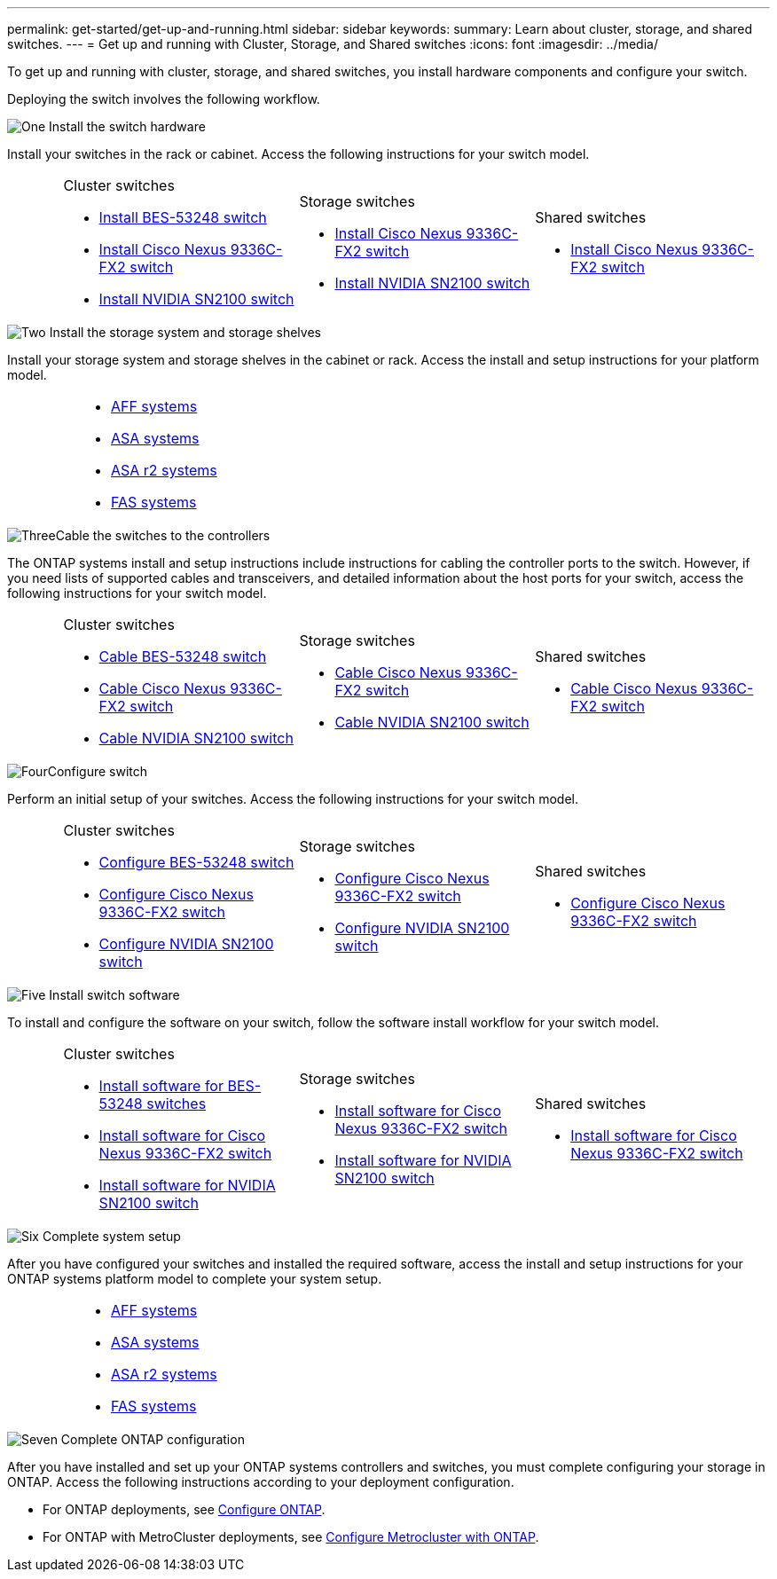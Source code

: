 ---
permalink: get-started/get-up-and-running.html
sidebar: sidebar
keywords:
summary: Learn about cluster, storage, and shared switches.
---
= Get up and running with Cluster, Storage, and Shared switches
:icons: font
:imagesdir: ../media/

[.lead]
To get up and running with cluster, storage, and shared switches, you install hardware components and configure your switch. 

Deploying the switch involves the following workflow.

.image:https://raw.githubusercontent.com/NetAppDocs/common/main/media/number-1.png[One] Install the switch hardware

[role="quick-margin-para"]
Install your switches in the rack or cabinet. Access the following instructions for your switch model.

[%rotate, grid="none", frame="none", cols="2,9,9,9",]
|===
a|
a|
.Cluster switches

* link:../switch-bes-53248/install-hardware-bes53248.html[Install BES-53248 switch]

* link:../switch-cisco-9336c-fx2/install-switch-9336c-cluster.html[Install Cisco Nexus 9336C-FX2 switch]
* link:../switch-nvidia-sn2100/install-hardware-sn2100-cluster.html[Install NVIDIA SN2100 switch]

a|
.Storage switches

* link:../switch-cisco-9336c-fx2-storage/install-9336c-storage.html[Install Cisco Nexus 9336C-FX2 switch]
* link:../switch-nvidia-sn2100/install-hardware-sn2100-storage.html[Install NVIDIA SN2100 switch]


a|
.Shared switches

* link:../switch-cisco-9336c-fx2-shared/install-9336c-shared.html[Install Cisco Nexus 9336C-FX2 switch]
|===

.image:https://raw.githubusercontent.com/NetAppDocs/common/main/media/number-2.png[Two] Install the storage system and storage shelves

[role="quick-margin-para"] 
Install your storage system and storage shelves in the cabinet or rack. Access the install and setup instructions for your platform model.

[%rotate, grid="none", frame="none", cols="4,9,9,9"]
|===
a|
a|

* https://docs.netapp.com/us-en/ontap-systems/aff-landing/index.html[AFF systems^]

* https://docs.netapp.com/us-en/ontap-systems/allsan-landing/index.html[ASA systems^]

* https://docs.netapp.com/us-en/asa-r2/index.html[ASA r2 systems^]

* https://docs.netapp.com/us-en/ontap-systems/fas/index.html[FAS systems^]

a|
a|
|===

.image:https://raw.githubusercontent.com/NetAppDocs/common/main/media/number-3.png[Three]Cable the switches to the controllers

[role="quick-margin-para"]
The ONTAP systems install and setup instructions include instructions for cabling the controller ports to the switch. However, if you need lists of supported cables and transceivers, and detailed information about the host ports for your switch, access the following instructions for your switch model.

[%rotate, grid="none", frame="none", cols="2,9,9,9",]
|===
a|
a|
.Cluster switches

* link:../switch-bes-53248/configure-reqs-bes53248.html#configuration-requirements[Cable BES-53248 switch]
* link:../switch-cisco-9336c-fx2/setup-worksheet-9336c-cluster.html[Cable Cisco Nexus 9336C-FX2 switch]
* link:../switch-nvidia-sn2100/cabling-considerations-sn2100-cluster.html[Cable NVIDIA SN2100 switch]

a|
.Storage switches

* link:../switch-cisco-9336c-fx2-storage/setup-worksheet-9336c-storage.html[Cable Cisco Nexus 9336C-FX2 switch]
* link:../switch-nvidia-sn2100/cabling-considerations-sn2100-storage.html[Cable NVIDIA SN2100 switch]


a|
.Shared switches

* link:../switch-cisco-9336c-fx2-shared/cable-9336c-shared.html[Cable Cisco Nexus 9336C-FX2 switch]
|===


.image:https://raw.githubusercontent.com/NetAppDocs/common/main/media/number-4.png[Four]Configure switch

[role="quick-margin-para"]
Perform an initial setup of your switches. Access the following instructions for your switch model.

[%rotate, grid="none", frame="none", cols="2,9,9,9",]
|===
a|
a|
.Cluster switches

* link:../switch-bes-53248/configure-install-initial.html[Configure BES-53248 switch]
* link:../switch-cisco-9336c-fx2/setup-switch-9336c-cluster.html[Configure Cisco Nexus 9336C-FX2 switch]
* link:../switch-nvidia-sn2100/configure-sn2100-cluster.html[Configure NVIDIA SN2100 switch]

a|
.Storage switches


* link:../switch-cisco-9336c-fx2-storage/setup-switch-9336c-storage.html[Configure Cisco Nexus 9336C-FX2 switch]
* link:../switch-nvidia-sn2100/configure-sn2100-storage.html[Configure NVIDIA SN2100 switch]


a|
.Shared switches

* link:../switch-cisco-9336c-fx2-shared/setup-and-configure-9336c-shared.html[Configure Cisco Nexus 9336C-FX2 switch]
|===

.image:https://raw.githubusercontent.com/NetAppDocs/common/main/media/number-5.png[Five] Install switch software

[role="quick-margin-para"]
To install and configure the software on your switch, follow the software install workflow for your switch model.

[%rotate, grid="none", frame="none", cols="2,9,9,9"]
|===
a|
a|
.Cluster switches

* link:../switch-bes-53248/configure-software-overview-bes53248.html[Install software for BES-53248 switches]
* link:../switch-cisco-9336c-fx2/configure-software-overview-9336c-cluster.html[Install software for Cisco Nexus 9336C-FX2 switch]
* link:../switch-nvidia-sn2100/configure-software-overview-sn2100-cluster.html[Install software for NVIDIA SN2100 switch]

a|
.Storage switches

* link:../switch-cisco-9336c-fx2-storage/configure-software-overview-9336c-storage.html[Install software for Cisco Nexus 9336C-FX2 switch]
* link:../switch-nvidia-sn2100/configure-software-sn2100-storage.html[Install software for NVIDIA SN2100 switch]


a|
.Shared switches

* link:../switch-cisco-9336c-fx2-shared/configure-software-overview-9336c-shared.html[Install software for Cisco Nexus 9336C-FX2 switch]
|===

.image:https://raw.githubusercontent.com/NetAppDocs/common/main/media/number-6.png[Six] Complete system setup

[role="quick-margin-para"]
After you have configured your switches and installed the required software, access the install and setup instructions for your ONTAP systems platform model to complete your system setup.

[%rotate, grid="none", frame="none", cols="4,9,9,9"]
|===
a|
a|

* https://docs.netapp.com/us-en/ontap-systems/aff-landing/index.html[AFF systems^]

* https://docs.netapp.com/us-en/ontap-systems/allsan-landing/index.html[ASA systems^]

* https://docs.netapp.com/us-en/asa-r2/index.html[ASA r2 systems^]

* https://docs.netapp.com/us-en/ontap-systems/fas/index.html[FAS systems^]

a|
a|
|===

.image:https://raw.githubusercontent.com/NetAppDocs/common/main/media/number-7.png[Seven]  Complete ONTAP configuration

[role="quick-margin-para"]
After you have installed and set up your ONTAP systems controllers and switches, you must complete configuring your storage in ONTAP. Access the following instructions according to your deployment configuration.

[role="quick-margin-list"]
* For ONTAP deployments, see https://docs.netapp.com/us-en/ontap/task_configure_ontap.html[Configure ONTAP^].

* For ONTAP with MetroCluster deployments, see https://docs.netapp.com/us-en/ontap-metrocluster/[Configure Metrocluster with ONTAP^].

// Updates for AFFFASDOC-311, 2025-MAR-19